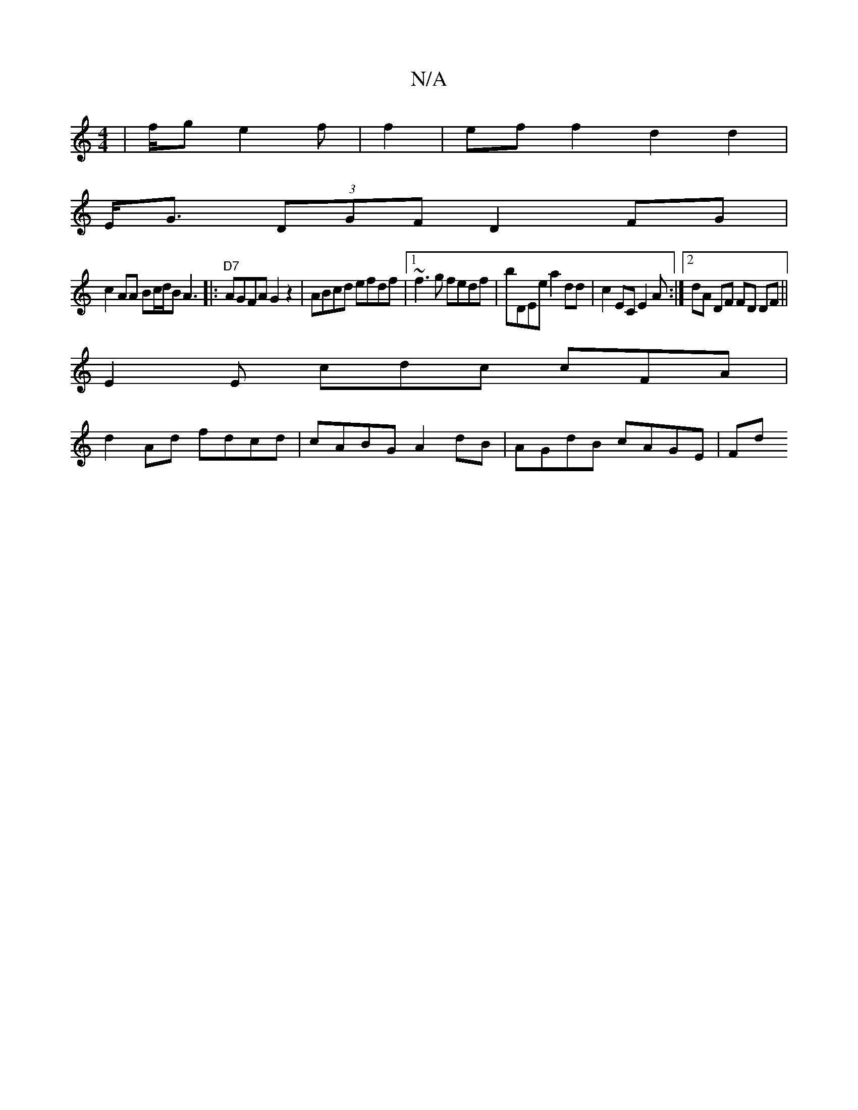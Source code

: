 X:1
T:N/A
M:4/4
R:N/A
K:Cmajor
| f/g e2f | f2 | eff2 d2 d2 |
E<G (3DGF D2FG |
c2 AA Bc/d/B A3|:"D7"AGFA G2z2 |ABcd efdf |1 ~f3g fedf | bDEe a2dd | c2 EC E2 A :|2 dA DF FD DF ||
E2 E cdc cFA|
d2 Ad fdcd | cABG A2 dB | AGdB cAGE | Fd